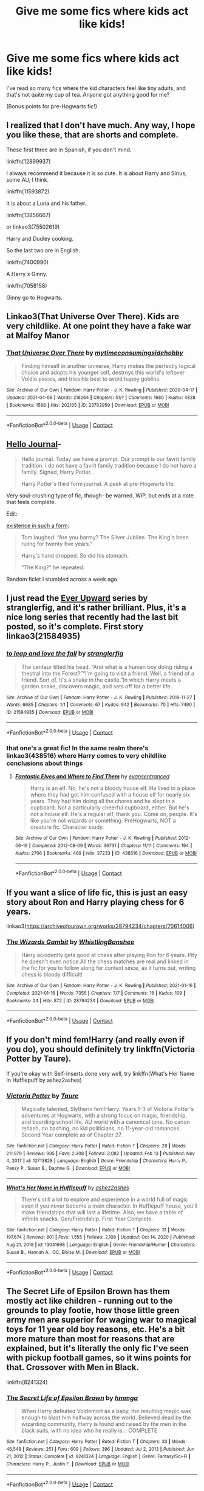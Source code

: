 #+TITLE: Give me some fics where kids act like kids!

* Give me some fics where kids act like kids!
:PROPERTIES:
:Author: AriesAviator
:Score: 39
:DateUnix: 1618457534.0
:DateShort: 2021-Apr-15
:FlairText: Request
:END:
I've read so many fics where the kid characters feel like tiny adults, and that's not quite my cup of tea. Anyone got anything good for me?

(Bonus points for pre-Hogwarts fic!)


** I realized that I don't have much. Any way, I hope you like these, that are shorts and complete.

These first three are in Spanish, if you don't mind.

linkffn(12899937)

I always recommend it because it is so cute. It is about Harry and Sirius, some AU, I think.

linkffn(11593872)

It is about a Luna and his father.

linkffn(13858667)

or linkao3(75502619)

Harry and Dudley cooking.

So the last two are in English.

linkffn(7400990)

A Harry x Ginny.

linkffn(7058158)

Ginny go to Hogwarts.
:PROPERTIES:
:Author: -ntl209
:Score: 4
:DateUnix: 1618500917.0
:DateShort: 2021-Apr-15
:END:


** Linkao3(That Universe Over There). Kids are very childlike. At one point they have a fake war at Malfoy Manor
:PROPERTIES:
:Author: HellaHotLancelot
:Score: 10
:DateUnix: 1618464622.0
:DateShort: 2021-Apr-15
:END:

*** [[https://archiveofourown.org/works/23702959][*/That Universe Over There/*]] by [[https://www.archiveofourown.org/users/mytimeconsumingsidehobby/pseuds/mytimeconsumingsidehobby][/mytimeconsumingsidehobby/]]

#+begin_quote
  Finding himself in another universe, Harry makes the perfectly logical choice and adopts his younger self, destroys this world's leftover Voldie pieces, and tries his best to avoid happy goblins.
#+end_quote

^{/Site/:} ^{Archive} ^{of} ^{Our} ^{Own} ^{*|*} ^{/Fandom/:} ^{Harry} ^{Potter} ^{-} ^{J.} ^{K.} ^{Rowling} ^{*|*} ^{/Published/:} ^{2020-04-17} ^{*|*} ^{/Updated/:} ^{2021-04-09} ^{*|*} ^{/Words/:} ^{216264} ^{*|*} ^{/Chapters/:} ^{51/?} ^{*|*} ^{/Comments/:} ^{1680} ^{*|*} ^{/Kudos/:} ^{4828} ^{*|*} ^{/Bookmarks/:} ^{1588} ^{*|*} ^{/Hits/:} ^{202135} ^{*|*} ^{/ID/:} ^{23702959} ^{*|*} ^{/Download/:} ^{[[https://archiveofourown.org/downloads/23702959/That%20Universe%20Over%20There.epub?updated_at=1618461510][EPUB]]} ^{or} ^{[[https://archiveofourown.org/downloads/23702959/That%20Universe%20Over%20There.mobi?updated_at=1618461510][MOBI]]}

--------------

*FanfictionBot*^{2.0.0-beta} | [[https://github.com/FanfictionBot/reddit-ffn-bot/wiki/Usage][Usage]] | [[https://www.reddit.com/message/compose?to=tusing][Contact]]
:PROPERTIES:
:Author: FanfictionBot
:Score: 7
:DateUnix: 1618464644.0
:DateShort: 2021-Apr-15
:END:


** [[https://archiveofourown.org/works/1136716/chapters/2298467][Hello Journal]]-

#+begin_quote
  Hello journal. Today we have a prompt. Our prompt is our favrit family tradition. I do not have a favrit family tradition because I do not have a family. Signed, Harry Potter.

  Harry Potter's third form journal. A peek at pre-Hogwarts life.
#+end_quote

Very soul-crushing type of fic, though- be warned. WIP, but ends at a note that feels complete.

Edit:

[[https://archiveofourown.org/works/28257873][existence in such a form]]:

#+begin_quote
  Tom laughed. “Are you barmy? The Silver Jubilee. The King's been ruling for twenty five years.”

  Harry's hand dropped. So did his stomach.

  “The King?” he repeated.
#+end_quote

Random ficlet I stumbled across a week ago.
:PROPERTIES:
:Author: AGullibleperson
:Score: 10
:DateUnix: 1618462830.0
:DateShort: 2021-Apr-15
:END:


** I just read the [[https://archiveofourown.org/series/1555645][Ever Upward]] series by stranglerfig, and it's rather brilliant. Plus, it's a nice long series that recently had the last bit posted, so it's complete. First story linkao3(21584935)
:PROPERTIES:
:Author: JennaSayquah
:Score: 4
:DateUnix: 1618463130.0
:DateShort: 2021-Apr-15
:END:

*** [[https://archiveofourown.org/works/21584935][*/to leap and love the fall/*]] by [[https://www.archiveofourown.org/users/stranglerfig/pseuds/stranglerfig][/stranglerfig/]]

#+begin_quote
  The centaur tilted his head. “And what is a human boy doing riding a thestral into the Forest?”“I'm going to visit a friend. Well, a friend of a friend. Sort of. It's a snake in the castle.”In which Harry meets a garden snake, discovers magic, and sets off for a better life.
#+end_quote

^{/Site/:} ^{Archive} ^{of} ^{Our} ^{Own} ^{*|*} ^{/Fandom/:} ^{Harry} ^{Potter} ^{-} ^{J.} ^{K.} ^{Rowling} ^{*|*} ^{/Published/:} ^{2019-11-27} ^{*|*} ^{/Words/:} ^{6685} ^{*|*} ^{/Chapters/:} ^{1/1} ^{*|*} ^{/Comments/:} ^{67} ^{*|*} ^{/Kudos/:} ^{942} ^{*|*} ^{/Bookmarks/:} ^{70} ^{*|*} ^{/Hits/:} ^{7490} ^{*|*} ^{/ID/:} ^{21584935} ^{*|*} ^{/Download/:} ^{[[https://archiveofourown.org/downloads/21584935/to%20leap%20and%20love%20the.epub?updated_at=1618163158][EPUB]]} ^{or} ^{[[https://archiveofourown.org/downloads/21584935/to%20leap%20and%20love%20the.mobi?updated_at=1618163158][MOBI]]}

--------------

*FanfictionBot*^{2.0.0-beta} | [[https://github.com/FanfictionBot/reddit-ffn-bot/wiki/Usage][Usage]] | [[https://www.reddit.com/message/compose?to=tusing][Contact]]
:PROPERTIES:
:Author: FanfictionBot
:Score: 2
:DateUnix: 1618463147.0
:DateShort: 2021-Apr-15
:END:


*** that one's a great fic! In the same realm there's linkao3(438516) where Harry comes to very childlike conclusions about things
:PROPERTIES:
:Author: karigan_g
:Score: 2
:DateUnix: 1618476612.0
:DateShort: 2021-Apr-15
:END:

**** [[https://archiveofourown.org/works/438516][*/Fantastic Elves and Where to Find Them/*]] by [[https://www.archiveofourown.org/users/evansentranced/pseuds/evansentranced][/evansentranced/]]

#+begin_quote
  Harry is an elf. No, he's not a bloody house elf. He lived in a place where they had got him confused with a house elf for nearly six years. They had him doing all the chores and he slept in a cupboard. Not a particularly cheerful cupboard, either. But he's not a house elf. He's a regular elf, thank you. Come on, people. It's like you're not wizards or something. PreHogwarts, NOT a creature fic. Character study.
#+end_quote

^{/Site/:} ^{Archive} ^{of} ^{Our} ^{Own} ^{*|*} ^{/Fandom/:} ^{Harry} ^{Potter} ^{-} ^{J.} ^{K.} ^{Rowling} ^{*|*} ^{/Published/:} ^{2012-06-19} ^{*|*} ^{/Completed/:} ^{2012-08-09} ^{*|*} ^{/Words/:} ^{36731} ^{*|*} ^{/Chapters/:} ^{11/11} ^{*|*} ^{/Comments/:} ^{194} ^{*|*} ^{/Kudos/:} ^{2706} ^{*|*} ^{/Bookmarks/:} ^{469} ^{*|*} ^{/Hits/:} ^{37233} ^{*|*} ^{/ID/:} ^{438516} ^{*|*} ^{/Download/:} ^{[[https://archiveofourown.org/downloads/438516/Fantastic%20Elves%20and.epub?updated_at=1616969488][EPUB]]} ^{or} ^{[[https://archiveofourown.org/downloads/438516/Fantastic%20Elves%20and.mobi?updated_at=1616969488][MOBI]]}

--------------

*FanfictionBot*^{2.0.0-beta} | [[https://github.com/FanfictionBot/reddit-ffn-bot/wiki/Usage][Usage]] | [[https://www.reddit.com/message/compose?to=tusing][Contact]]
:PROPERTIES:
:Author: FanfictionBot
:Score: 2
:DateUnix: 1618476628.0
:DateShort: 2021-Apr-15
:END:


** If you want a slice of life fic, this is just an easy story about Ron and Harry playing chess for 6 years.

linkao3([[https://archiveofourown.org/works/28794234/chapters/70614006]])
:PROPERTIES:
:Author: WhistlingBanshee
:Score: 4
:DateUnix: 1618468153.0
:DateShort: 2021-Apr-15
:END:

*** [[https://archiveofourown.org/works/28794234][*/The Wizards Gambit/*]] by [[https://www.archiveofourown.org/users/WhistlingBanshee/pseuds/WhistlingBanshee][/WhistlingBanshee/]]

#+begin_quote
  Harry accidently gets good at chess after playing Ron for 6 years. Pity he doesn't even notice.All the chess matches are real and linked in the fic for you to follow along for context since, as it turns out, writing chess is bloody difficult!
#+end_quote

^{/Site/:} ^{Archive} ^{of} ^{Our} ^{Own} ^{*|*} ^{/Fandom/:} ^{Harry} ^{Potter} ^{-} ^{J.} ^{K.} ^{Rowling} ^{*|*} ^{/Published/:} ^{2021-01-16} ^{*|*} ^{/Completed/:} ^{2021-01-16} ^{*|*} ^{/Words/:} ^{7356} ^{*|*} ^{/Chapters/:} ^{7/7} ^{*|*} ^{/Comments/:} ^{16} ^{*|*} ^{/Kudos/:} ^{109} ^{*|*} ^{/Bookmarks/:} ^{24} ^{*|*} ^{/Hits/:} ^{872} ^{*|*} ^{/ID/:} ^{28794234} ^{*|*} ^{/Download/:} ^{[[https://archiveofourown.org/downloads/28794234/The%20Wizards%20Gambit.epub?updated_at=1618309146][EPUB]]} ^{or} ^{[[https://archiveofourown.org/downloads/28794234/The%20Wizards%20Gambit.mobi?updated_at=1618309146][MOBI]]}

--------------

*FanfictionBot*^{2.0.0-beta} | [[https://github.com/FanfictionBot/reddit-ffn-bot/wiki/Usage][Usage]] | [[https://www.reddit.com/message/compose?to=tusing][Contact]]
:PROPERTIES:
:Author: FanfictionBot
:Score: 6
:DateUnix: 1618468169.0
:DateShort: 2021-Apr-15
:END:


** If you don't mind fem!Harry (and really even if you do), you should definitely try linkffn(Victoria Potter by Taure).

If you're okay with Self-Inserts done very well, try linkffn(What's Her Name In Hufflepuff by ashez2ashes)
:PROPERTIES:
:Author: Gatalicious
:Score: 5
:DateUnix: 1618498334.0
:DateShort: 2021-Apr-15
:END:

*** [[https://www.fanfiction.net/s/12713828/1/][*/Victoria Potter/*]] by [[https://www.fanfiction.net/u/883762/Taure][/Taure/]]

#+begin_quote
  Magically talented, Slytherin fem!Harry. Years 1-3 of Victoria Potter's adventures at Hogwarts, with a strong focus on magic, friendship, and boarding school life. AU world with a canonical tone. No canon rehash, no bashing, no kid politicians, no 11-year-old romances. Second Year complete as of Chapter 27.
#+end_quote

^{/Site/:} ^{fanfiction.net} ^{*|*} ^{/Category/:} ^{Harry} ^{Potter} ^{*|*} ^{/Rated/:} ^{Fiction} ^{T} ^{*|*} ^{/Chapters/:} ^{28} ^{*|*} ^{/Words/:} ^{211,979} ^{*|*} ^{/Reviews/:} ^{995} ^{*|*} ^{/Favs/:} ^{2,308} ^{*|*} ^{/Follows/:} ^{3,082} ^{*|*} ^{/Updated/:} ^{Feb} ^{13} ^{*|*} ^{/Published/:} ^{Nov} ^{4,} ^{2017} ^{*|*} ^{/id/:} ^{12713828} ^{*|*} ^{/Language/:} ^{English} ^{*|*} ^{/Genre/:} ^{Friendship} ^{*|*} ^{/Characters/:} ^{Harry} ^{P.,} ^{Pansy} ^{P.,} ^{Susan} ^{B.,} ^{Daphne} ^{G.} ^{*|*} ^{/Download/:} ^{[[http://www.ff2ebook.com/old/ffn-bot/index.php?id=12713828&source=ff&filetype=epub][EPUB]]} ^{or} ^{[[http://www.ff2ebook.com/old/ffn-bot/index.php?id=12713828&source=ff&filetype=mobi][MOBI]]}

--------------

[[https://www.fanfiction.net/s/13041698/1/][*/What's Her Name in Hufflepuff/*]] by [[https://www.fanfiction.net/u/12472/ashez2ashes][/ashez2ashes/]]

#+begin_quote
  There's still a lot to explore and experience in a world full of magic even if you never become a main character. In Hufflepuff house, you'll make friendships that will last a lifetime. Also, we have a table of infinite snacks. Gen/Friendship. First Year Complete.
#+end_quote

^{/Site/:} ^{fanfiction.net} ^{*|*} ^{/Category/:} ^{Harry} ^{Potter} ^{*|*} ^{/Rated/:} ^{Fiction} ^{T} ^{*|*} ^{/Chapters/:} ^{31} ^{*|*} ^{/Words/:} ^{197,674} ^{*|*} ^{/Reviews/:} ^{801} ^{*|*} ^{/Favs/:} ^{1,555} ^{*|*} ^{/Follows/:} ^{2,108} ^{*|*} ^{/Updated/:} ^{Oct} ^{14,} ^{2020} ^{*|*} ^{/Published/:} ^{Aug} ^{21,} ^{2018} ^{*|*} ^{/id/:} ^{13041698} ^{*|*} ^{/Language/:} ^{English} ^{*|*} ^{/Genre/:} ^{Friendship/Humor} ^{*|*} ^{/Characters/:} ^{Susan} ^{B.,} ^{Hannah} ^{A.,} ^{OC,} ^{Eloise} ^{M.} ^{*|*} ^{/Download/:} ^{[[http://www.ff2ebook.com/old/ffn-bot/index.php?id=13041698&source=ff&filetype=epub][EPUB]]} ^{or} ^{[[http://www.ff2ebook.com/old/ffn-bot/index.php?id=13041698&source=ff&filetype=mobi][MOBI]]}

--------------

*FanfictionBot*^{2.0.0-beta} | [[https://github.com/FanfictionBot/reddit-ffn-bot/wiki/Usage][Usage]] | [[https://www.reddit.com/message/compose?to=tusing][Contact]]
:PROPERTIES:
:Author: FanfictionBot
:Score: 1
:DateUnix: 1618498374.0
:DateShort: 2021-Apr-15
:END:


** The Secret Life of Epsilon Brown has them mostly act like children - running out to the grounds to play footie, how those little green army men are superior for waging war to magical toys for 11 year old boy reasons, etc. He's a bit more mature than most for reasons that are explained, but it's literally the only fic I've seen with pickup football games, so it wins points for that. Crossover with Men in Black.

linkffn(8241324)
:PROPERTIES:
:Author: hrmdurr
:Score: 2
:DateUnix: 1618497866.0
:DateShort: 2021-Apr-15
:END:

*** [[https://www.fanfiction.net/s/8241324/1/][*/The Secret Life of Epsilon Brown/*]] by [[https://www.fanfiction.net/u/3572553/hmmga][/hmmga/]]

#+begin_quote
  When Harry defeated Voldemort as a baby, the resulting magic was enough to blast him halfway across the world. Believed dead by the wizarding community, Harry is found and raised by the men in the black suits, with no idea who he really is... COMPLETE
#+end_quote

^{/Site/:} ^{fanfiction.net} ^{*|*} ^{/Category/:} ^{Harry} ^{Potter} ^{*|*} ^{/Rated/:} ^{Fiction} ^{T} ^{*|*} ^{/Chapters/:} ^{33} ^{*|*} ^{/Words/:} ^{46,548} ^{*|*} ^{/Reviews/:} ^{251} ^{*|*} ^{/Favs/:} ^{609} ^{*|*} ^{/Follows/:} ^{396} ^{*|*} ^{/Updated/:} ^{Jul} ^{2,} ^{2013} ^{*|*} ^{/Published/:} ^{Jun} ^{21,} ^{2012} ^{*|*} ^{/Status/:} ^{Complete} ^{*|*} ^{/id/:} ^{8241324} ^{*|*} ^{/Language/:} ^{English} ^{*|*} ^{/Genre/:} ^{Fantasy/Sci-Fi} ^{*|*} ^{/Characters/:} ^{Harry} ^{P.,} ^{Justin} ^{F.} ^{*|*} ^{/Download/:} ^{[[http://www.ff2ebook.com/old/ffn-bot/index.php?id=8241324&source=ff&filetype=epub][EPUB]]} ^{or} ^{[[http://www.ff2ebook.com/old/ffn-bot/index.php?id=8241324&source=ff&filetype=mobi][MOBI]]}

--------------

*FanfictionBot*^{2.0.0-beta} | [[https://github.com/FanfictionBot/reddit-ffn-bot/wiki/Usage][Usage]] | [[https://www.reddit.com/message/compose?to=tusing][Contact]]
:PROPERTIES:
:Author: FanfictionBot
:Score: 3
:DateUnix: 1618497894.0
:DateShort: 2021-Apr-15
:END:


** Beautiful De-aging fic. Drarry. Highly rec. Brilliant characterizations.

Linkao3([[https://archiveofourown.org/works/16052816]])
:PROPERTIES:
:Author: Quine_
:Score: 3
:DateUnix: 1618515958.0
:DateShort: 2021-Apr-16
:END:

*** [[https://archiveofourown.org/works/16052816][*/Away Childish Things/*]] by [[https://www.archiveofourown.org/users/lettered/pseuds/lettered][/lettered/]]

#+begin_quote
  Harry gets de-aged. Malfoy has to help him.
#+end_quote

^{/Site/:} ^{Archive} ^{of} ^{Our} ^{Own} ^{*|*} ^{/Fandom/:} ^{Harry} ^{Potter} ^{-} ^{J.} ^{K.} ^{Rowling} ^{*|*} ^{/Published/:} ^{2018-09-21} ^{*|*} ^{/Completed/:} ^{2018-11-07} ^{*|*} ^{/Words/:} ^{153881} ^{*|*} ^{/Chapters/:} ^{13/13} ^{*|*} ^{/Comments/:} ^{4334} ^{*|*} ^{/Kudos/:} ^{18609} ^{*|*} ^{/Bookmarks/:} ^{6365} ^{*|*} ^{/Hits/:} ^{264415} ^{*|*} ^{/ID/:} ^{16052816} ^{*|*} ^{/Download/:} ^{[[https://archiveofourown.org/downloads/16052816/Away%20Childish%20Things.epub?updated_at=1618355630][EPUB]]} ^{or} ^{[[https://archiveofourown.org/downloads/16052816/Away%20Childish%20Things.mobi?updated_at=1618355630][MOBI]]}

--------------

*FanfictionBot*^{2.0.0-beta} | [[https://github.com/FanfictionBot/reddit-ffn-bot/wiki/Usage][Usage]] | [[https://www.reddit.com/message/compose?to=tusing][Contact]]
:PROPERTIES:
:Author: FanfictionBot
:Score: 1
:DateUnix: 1618515974.0
:DateShort: 2021-Apr-16
:END:


** Mine 😬

[[https://m.fanfiction.net/s/12979869/1/Pride-Ambition-Cunning][FFN]]

[[https://archiveofourown.org/works/20067319/chapters/47525569][AO3]]
:PROPERTIES:
:Author: pennypancake19
:Score: 1
:DateUnix: 1618500296.0
:DateShort: 2021-Apr-15
:END:


** The Three Sisters: [[https://archiveofourown.org/works/29799375/chapters/73309881]]
:PROPERTIES:
:Author: Lower-Consequence
:Score: 1
:DateUnix: 1618528910.0
:DateShort: 2021-Apr-16
:END:


** have you read linkffn(harry's new home)?
:PROPERTIES:
:Author: poondi
:Score: 1
:DateUnix: 1618764185.0
:DateShort: 2021-Apr-18
:END:

*** [[https://www.fanfiction.net/s/4437151/1/][*/Harry's New Home/*]] by [[https://www.fanfiction.net/u/1577900/kbinnz][/kbinnz/]]

#+begin_quote
  One lonely little boy. One snarky, grumpy git. When the safety of one was entrusted to the other, everyone knew this was not going to turn out well... Or was it? AU, sequel to "Harry's First Detention". OVER FIVE MILLION HITS!
#+end_quote

^{/Site/:} ^{fanfiction.net} ^{*|*} ^{/Category/:} ^{Harry} ^{Potter} ^{*|*} ^{/Rated/:} ^{Fiction} ^{T} ^{*|*} ^{/Chapters/:} ^{64} ^{*|*} ^{/Words/:} ^{318,389} ^{*|*} ^{/Reviews/:} ^{12,135} ^{*|*} ^{/Favs/:} ^{10,275} ^{*|*} ^{/Follows/:} ^{3,747} ^{*|*} ^{/Updated/:} ^{May} ^{10,} ^{2016} ^{*|*} ^{/Published/:} ^{Jul} ^{31,} ^{2008} ^{*|*} ^{/Status/:} ^{Complete} ^{*|*} ^{/id/:} ^{4437151} ^{*|*} ^{/Language/:} ^{English} ^{*|*} ^{/Characters/:} ^{Harry} ^{P.,} ^{Severus} ^{S.} ^{*|*} ^{/Download/:} ^{[[http://www.ff2ebook.com/old/ffn-bot/index.php?id=4437151&source=ff&filetype=epub][EPUB]]} ^{or} ^{[[http://www.ff2ebook.com/old/ffn-bot/index.php?id=4437151&source=ff&filetype=mobi][MOBI]]}

--------------

*FanfictionBot*^{2.0.0-beta} | [[https://github.com/FanfictionBot/reddit-ffn-bot/wiki/Usage][Usage]] | [[https://www.reddit.com/message/compose?to=tusing][Contact]]
:PROPERTIES:
:Author: FanfictionBot
:Score: 1
:DateUnix: 1618764211.0
:DateShort: 2021-Apr-18
:END:
